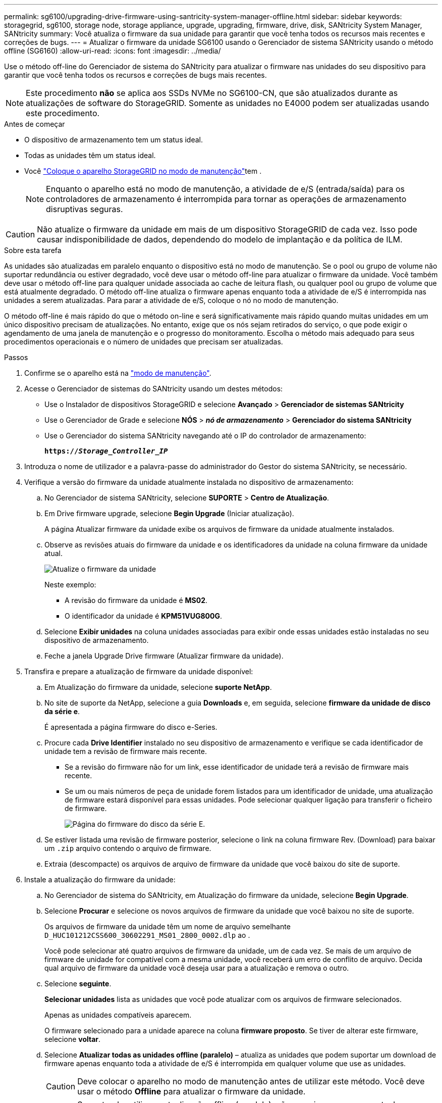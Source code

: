 ---
permalink: sg6100/upgrading-drive-firmware-using-santricity-system-manager-offline.html 
sidebar: sidebar 
keywords: storagegrid, sg6100, storage node, storage appliance, upgrade, upgrading, firmware, drive, disk, SANtricity System Manager, SANtricity 
summary: Você atualiza o firmware da sua unidade para garantir que você tenha todos os recursos mais recentes e correções de bugs. 
---
= Atualizar o firmware da unidade SG6100 usando o Gerenciador de sistema SANtricity usando o método offline (SG6160)
:allow-uri-read: 
:icons: font
:imagesdir: ../media/


[role="lead"]
Use o método off-line do Gerenciador de sistema do SANtricity para atualizar o firmware nas unidades do seu dispositivo para garantir que você tenha todos os recursos e correções de bugs mais recentes.


NOTE: Este procedimento *não* se aplica aos SSDs NVMe no SG6100-CN, que são atualizados durante as atualizações de software do StorageGRID. Somente as unidades no E4000 podem ser atualizadas usando este procedimento.

.Antes de começar
* O dispositivo de armazenamento tem um status ideal.
* Todas as unidades têm um status ideal.
* Você link:../commonhardware/placing-appliance-into-maintenance-mode.html["Coloque o aparelho StorageGRID no modo de manutenção"]tem .
+

NOTE: Enquanto o aparelho está no modo de manutenção, a atividade de e/S (entrada/saída) para os controladores de armazenamento é interrompida para tornar as operações de armazenamento disruptivas seguras.




CAUTION: Não atualize o firmware da unidade em mais de um dispositivo StorageGRID de cada vez. Isso pode causar indisponibilidade de dados, dependendo do modelo de implantação e da política de ILM.

.Sobre esta tarefa
As unidades são atualizadas em paralelo enquanto o dispositivo está no modo de manutenção. Se o pool ou grupo de volume não suportar redundância ou estiver degradado, você deve usar o método off-line para atualizar o firmware da unidade. Você também deve usar o método off-line para qualquer unidade associada ao cache de leitura flash, ou qualquer pool ou grupo de volume que está atualmente degradado. O método off-line atualiza o firmware apenas enquanto toda a atividade de e/S é interrompida nas unidades a serem atualizadas. Para parar a atividade de e/S, coloque o nó no modo de manutenção.

O método off-line é mais rápido do que o método on-line e será significativamente mais rápido quando muitas unidades em um único dispositivo precisam de atualizações. No entanto, exige que os nós sejam retirados do serviço, o que pode exigir o agendamento de uma janela de manutenção e o progresso do monitoramento. Escolha o método mais adequado para seus procedimentos operacionais e o número de unidades que precisam ser atualizadas.

.Passos
. Confirme se o aparelho está na link:../commonhardware/placing-appliance-into-maintenance-mode.html["modo de manutenção"].
. Acesse o Gerenciador de sistemas do SANtricity usando um destes métodos:
+
** Use o Instalador de dispositivos StorageGRID e selecione *Avançado* > *Gerenciador de sistemas SANtricity*
** Use o Gerenciador de Grade e selecione *NÓS* > *_nó de armazenamento_* > *Gerenciador do sistema SANtricity*
** Use o Gerenciador do sistema SANtricity navegando até o IP do controlador de armazenamento:
+
`*https://_Storage_Controller_IP_*`



. Introduza o nome de utilizador e a palavra-passe do administrador do Gestor do sistema SANtricity, se necessário.
. Verifique a versão do firmware da unidade atualmente instalada no dispositivo de armazenamento:
+
.. No Gerenciador de sistema SANtricity, selecione *SUPORTE* > *Centro de Atualização*.
.. Em Drive firmware upgrade, selecione *Begin Upgrade* (Iniciar atualização).
+
A página Atualizar firmware da unidade exibe os arquivos de firmware da unidade atualmente instalados.

.. Observe as revisões atuais do firmware da unidade e os identificadores da unidade na coluna firmware da unidade atual.
+
image::../media/storagegrid_update_drive_firmware.png[Atualize o firmware da unidade]

+
Neste exemplo:

+
*** A revisão do firmware da unidade é *MS02*.
*** O identificador da unidade é *KPM51VUG800G*.


.. Selecione *Exibir unidades* na coluna unidades associadas para exibir onde essas unidades estão instaladas no seu dispositivo de armazenamento.
.. Feche a janela Upgrade Drive firmware (Atualizar firmware da unidade).


. Transfira e prepare a atualização de firmware da unidade disponível:
+
.. Em Atualização do firmware da unidade, selecione *suporte NetApp*.
.. No site de suporte da NetApp, selecione a guia *Downloads* e, em seguida, selecione *firmware da unidade de disco da série e*.
+
É apresentada a página firmware do disco e-Series.

.. Procure cada *Drive Identifier* instalado no seu dispositivo de armazenamento e verifique se cada identificador de unidade tem a revisão de firmware mais recente.
+
*** Se a revisão do firmware não for um link, esse identificador de unidade terá a revisão de firmware mais recente.
*** Se um ou mais números de peça de unidade forem listados para um identificador de unidade, uma atualização de firmware estará disponível para essas unidades. Pode selecionar qualquer ligação para transferir o ficheiro de firmware.
+
image::../media/storagegrid_drive_firmware_download.png[Página do firmware do disco da série E.]



.. Se estiver listada uma revisão de firmware posterior, selecione o link na coluna firmware Rev. (Download) para baixar um `.zip` arquivo contendo o arquivo de firmware.
.. Extraia (descompacte) os arquivos de arquivo de firmware da unidade que você baixou do site de suporte.


. Instale a atualização do firmware da unidade:
+
.. No Gerenciador de sistema do SANtricity, em Atualização do firmware da unidade, selecione *Begin Upgrade*.
.. Selecione *Procurar* e selecione os novos arquivos de firmware da unidade que você baixou no site de suporte.
+
Os arquivos de firmware da unidade têm um nome de arquivo semelhante `D_HUC101212CSS600_30602291_MS01_2800_0002.dlp` ao .

+
Você pode selecionar até quatro arquivos de firmware da unidade, um de cada vez. Se mais de um arquivo de firmware de unidade for compatível com a mesma unidade, você receberá um erro de conflito de arquivo. Decida qual arquivo de firmware da unidade você deseja usar para a atualização e remova o outro.

.. Selecione *seguinte*.
+
*Selecionar unidades* lista as unidades que você pode atualizar com os arquivos de firmware selecionados.

+
Apenas as unidades compatíveis aparecem.

+
O firmware selecionado para a unidade aparece na coluna *firmware proposto*. Se tiver de alterar este firmware, selecione *voltar*.

.. Selecione *Atualizar todas as unidades offline (paralelo)* – atualiza as unidades que podem suportar um download de firmware apenas enquanto toda a atividade de e/S é interrompida em qualquer volume que use as unidades.
+

CAUTION: Deve colocar o aparelho no modo de manutenção antes de utilizar este método. Você deve usar o método *Offline* para atualizar o firmware da unidade.

+

CAUTION: Se pretender utilizar a atualização offline (paralela), não prossiga, a menos que tenha a certeza de que o aparelho está no modo de manutenção. A falha em colocar o aparelho no modo de manutenção antes de iniciar uma atualização de firmware da unidade offline pode causar perda de dados.

.. Na primeira coluna da tabela, selecione a unidade ou unidades que deseja atualizar.
+
A prática recomendada é atualizar todas as unidades do mesmo modelo para a mesma revisão de firmware.

.. Selecione *Start* (Iniciar) e confirme que pretende efetuar a atualização.
+
Se você precisar parar a atualização, selecione *Stop*. Todas as transferências de firmware atualmente em curso são concluídas. Quaisquer downloads de firmware que não tenham sido iniciados são cancelados.

+

CAUTION: Parar a atualização do firmware da unidade pode resultar em perda de dados ou unidades indisponíveis.

.. (Opcional) para ver uma lista do que foi atualizado, selecione *Save Log*.
+
O arquivo de log é salvo na pasta de downloads do navegador com o `latest-upgrade-log-timestamp.txt` nome .

+
link:troubleshoot-upgrading-drive-firmware-using-santricity-system-manager.html["Se necessário, solucione os erros de atualização do firmware do driver"].



. Após a conclusão do procedimento, execute quaisquer procedimentos de manutenção adicionais enquanto o nó estiver no modo de manutenção. Quando terminar, ou se tiver alguma avaria e quiser recomeçar, aceda ao Instalador de aplicações StorageGRID e selecione *Avançado* > *controlador de reinicialização*. Em seguida, selecione uma destas opções:
+
** * Reinicie no StorageGRID*.
** * Reinicie no modo de manutenção*. Reinicie o controlador e mantenha o nó no modo de manutenção. Selecione esta opção se houver falhas durante o procedimento e você quiser recomeçar. Depois que o nó terminar de reiniciar para o modo de manutenção, reinicie a partir da etapa apropriada no procedimento que falhou.
+
Pode demorar até 20 minutos para o aparelho reiniciar e voltar a ligar a grelha. Para confirmar que a reinicialização está concluída e que o nó voltou a ingressar na grade, volte ao Gerenciador de Grade. A página de nós deve exibir um status normal (ícone de marca de seleção verde image:../media/icon_alert_green_checkmark.png["marca de verificação verde"]à esquerda do nome do nó) para o nó do dispositivo, indicando que não há alertas ativos e o nó está conetado à grade.

+
image::../media/nodes_menu.png[Nó do dispositivo voltou a unir a grade]




